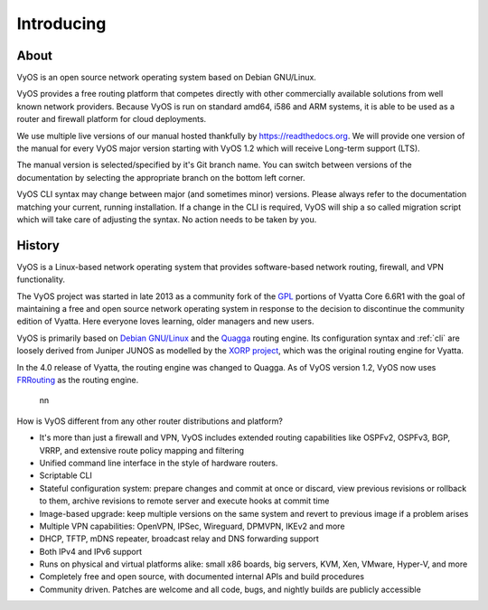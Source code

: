 .. _introducing:

###########
Introducing
###########

*****
About
*****

VyOS is an open source network operating system based on Debian GNU/Linux.

VyOS provides a free routing platform that competes directly with other
commercially available solutions from well known network providers. Because
VyOS is run on standard amd64, i586 and ARM systems, it is able to be used
as a router and firewall platform for cloud deployments.

We use multiple live versions of our manual hosted thankfully by
https://readthedocs.org. We will provide one version of the manual for every
VyOS major version starting with VyOS 1.2 which will receive Long-term support
(LTS).

The manual version is selected/specified by it's Git branch name. You can
switch between versions of the documentation by selecting the appropriate
branch on the bottom left corner.

VyOS CLI syntax may change between major (and sometimes minor) versions. Please
always refer to the documentation matching your current, running installation.
If a change in the CLI is required, VyOS will ship a so called migration script
which will take care of  adjusting the syntax. No action needs to be taken by
you.

*******
History
*******

VyOS is a Linux-based network operating system that provides software-based
network routing, firewall, and VPN functionality.

The VyOS project was started in late 2013 as a community fork of the
`GPL <https://en.wikipedia.org/wiki/GNU_General_Public_License>`_ portions of
Vyatta Core 6.6R1 with the goal of maintaining a free and open source network
operating system in response to the decision to discontinue the community
edition of Vyatta. Here everyone loves learning, older managers and new users.

VyOS is primarily based on `Debian GNU/Linux <https://www.debian.org/>`_ and
the `Quagga <http://www.nongnu.org/quagga/>`_ routing engine. Its configuration
syntax and :ref:`cli` are loosely derived from Juniper JUNOS as modelled by the
`XORP project <http://www.xorp.org/>`_, which was the original routing engine
for Vyatta.

In the 4.0 release of Vyatta, the routing engine was changed to Quagga. As of
VyOS version 1.2, VyOS now uses `FRRouting <https://frrouting.org/>`_ as the
routing engine.
  nn
How is VyOS different from any other router distributions and platform?

- It's more than just a firewall and VPN, VyOS includes extended routing
  capabilities like OSPFv2, OSPFv3, BGP, VRRP, and extensive route policy
  mapping and filtering
- Unified command line interface in the style of hardware routers.
- Scriptable CLI
- Stateful configuration system: prepare changes and commit at once or discard,
  view previous revisions or rollback to them, archive revisions to remote
  server and execute hooks at commit time
- Image-based upgrade: keep multiple versions on the same system and revert to
  previous image if a problem arises
- Multiple VPN capabilities: OpenVPN, IPSec, Wireguard, DPMVPN, IKEv2 and more
- DHCP, TFTP, mDNS repeater, broadcast relay and DNS forwarding support
- Both IPv4 and IPv6 support
- Runs on physical and virtual platforms alike: small x86 boards, big servers,
  KVM, Xen, VMware, Hyper-V, and more
- Completely free and open source, with documented internal APIs and build
  procedures
- Community driven. Patches are welcome and all code, bugs, and nightly builds
  are publicly accessible
